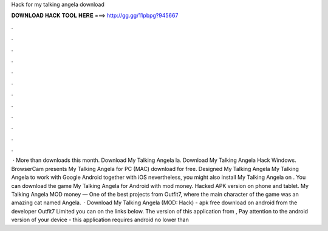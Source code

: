 Hack for my talking angela download

𝐃𝐎𝐖𝐍𝐋𝐎𝐀𝐃 𝐇𝐀𝐂𝐊 𝐓𝐎𝐎𝐋 𝐇𝐄𝐑𝐄 ===> http://gg.gg/11pbpg?945667

.

.

.

.

.

.

.

.

.

.

.

.

 · More than downloads this month. Download My Talking Angela la. Download My Talking Angela Hack Windows. BrowserCam presents My Talking Angela for PC (MAC) download for free. Designed My Talking Angela My Talking Angela to work with Google Android together with iOS nevertheless, you might also install My Talking Angela on . You can download the game My Talking Angela for Android with mod money. Hacked APK version on phone and tablet. My Talking Angela MOD money — One of the best projects from Outfit7, where the main character of the game was an amazing cat named Angela.  · Download My Talking Angela (MOD: Hack) - apk free download on android from the developer Outfit7 Limited you can on the links below. The version of this application from , Pay attention to the android version of your device - this application requires android no lower than 